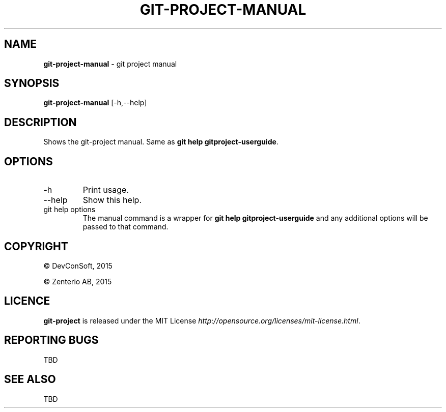 .\" generated with Ronn/v0.7.3
.\" http://github.com/rtomayko/ronn/tree/0.7.3
.
.TH "GIT\-PROJECT\-MANUAL" "1" "September 2015" "" "Git Project"
.
.SH "NAME"
\fBgit\-project\-manual\fR \- git project manual
.
.SH "SYNOPSIS"
\fBgit\-project\-manual\fR [\-h,\-\-help]
.
.SH "DESCRIPTION"
Shows the git\-project manual\. Same as \fBgit help gitproject\-userguide\fR\.
.
.SH "OPTIONS"
.
.TP
\-h
Print usage\.
.
.TP
\-\-help
Show this help\.
.
.TP
git help options
The manual command is a wrapper for \fBgit help gitproject\-userguide\fR and any additional options will be passed to that command\.
.
.SH "COPYRIGHT"
\(co DevConSoft, 2015
.
.P
\(co Zenterio AB, 2015
.
.SH "LICENCE"
\fBgit\-project\fR is released under the MIT License \fIhttp://opensource\.org/licenses/mit\-license\.html\fR\.
.
.SH "REPORTING BUGS"
TBD
.
.SH "SEE ALSO"
TBD
